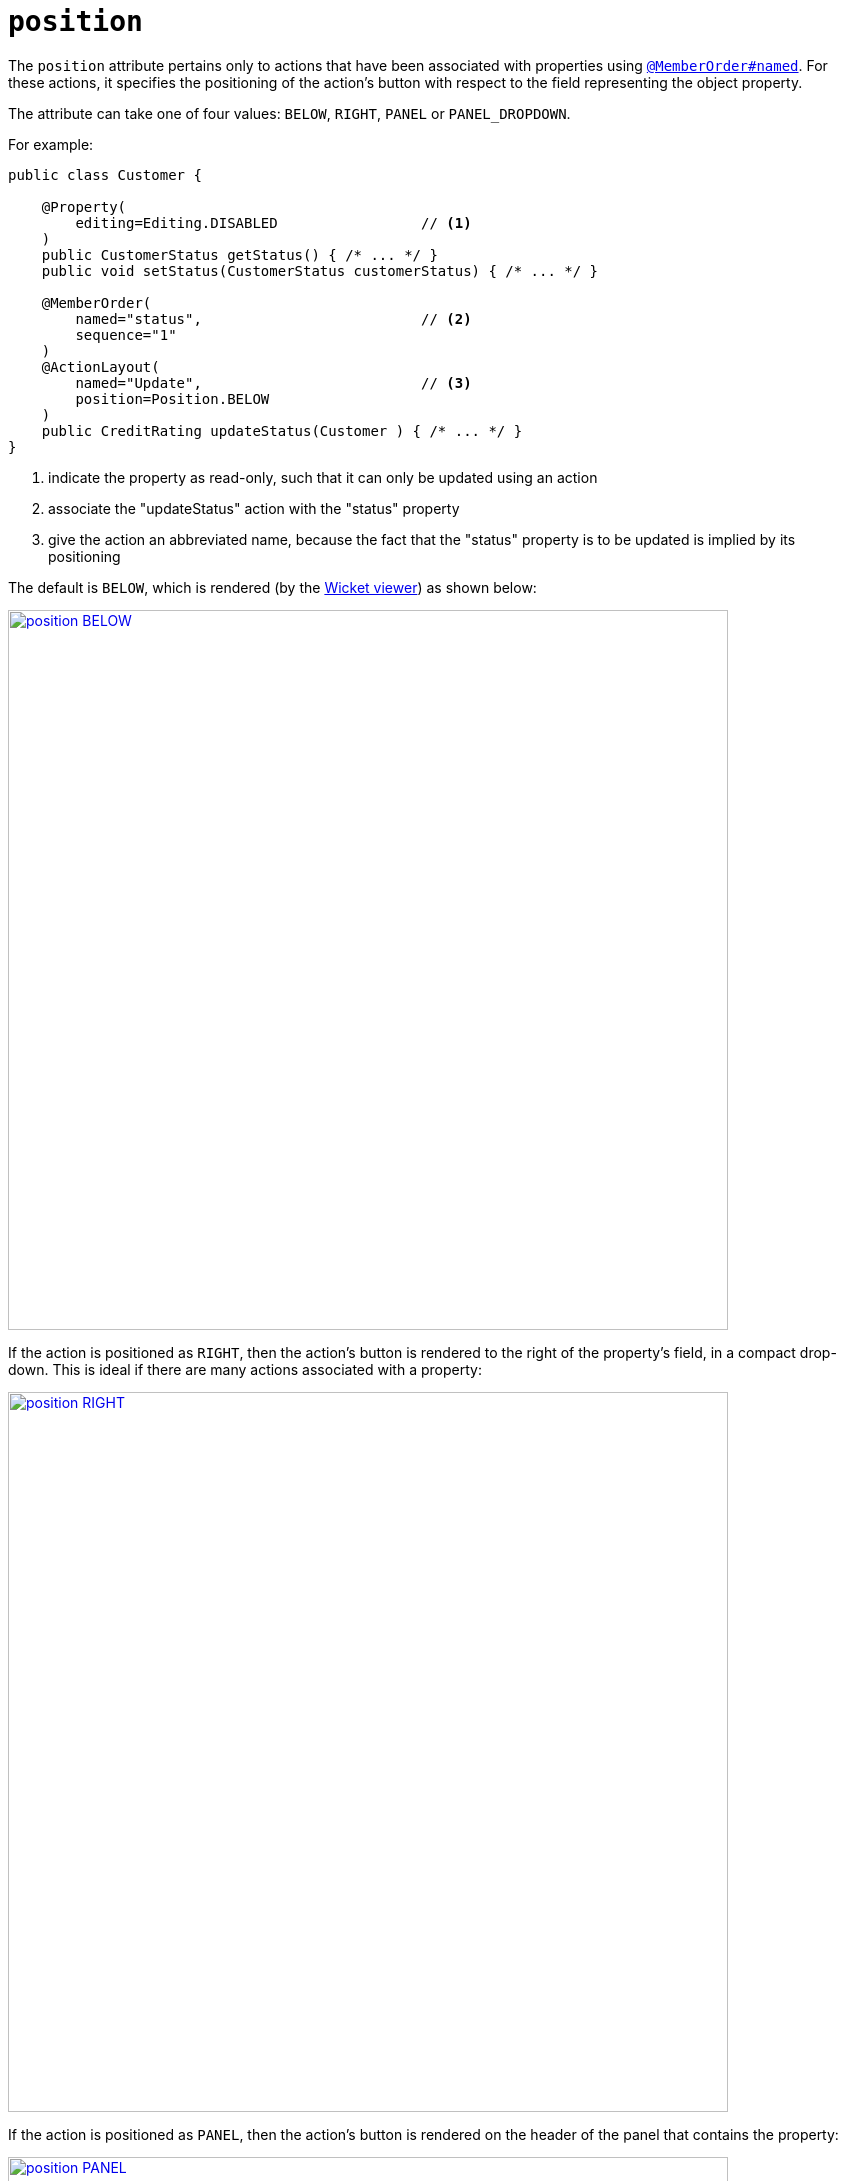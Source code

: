 = `position`
:Notice: Licensed to the Apache Software Foundation (ASF) under one or more contributor license agreements. See the NOTICE file distributed with this work for additional information regarding copyright ownership. The ASF licenses this file to you under the Apache License, Version 2.0 (the "License"); you may not use this file except in compliance with the License. You may obtain a copy of the License at. http://www.apache.org/licenses/LICENSE-2.0 . Unless required by applicable law or agreed to in writing, software distributed under the License is distributed on an "AS IS" BASIS, WITHOUT WARRANTIES OR  CONDITIONS OF ANY KIND, either express or implied. See the License for the specific language governing permissions and limitations under the License.
:page-partial:





The `position` attribute pertains only to actions that have been associated with properties using xref:refguide:applib-ant:MemberOrder.adoc[`@MemberOrder#named`].  For these actions, it specifies the positioning of the action's button with respect to the field representing the object property.

The attribute can take one of four values: `BELOW`, `RIGHT`, `PANEL` or `PANEL_DROPDOWN`.

For example:

[source,java]
----
public class Customer {

    @Property(
        editing=Editing.DISABLED                 // <1>
    )
    public CustomerStatus getStatus() { /* ... */ }
    public void setStatus(CustomerStatus customerStatus) { /* ... */ }

    @MemberOrder(
        named="status",                          // <2>
        sequence="1"
    )
    @ActionLayout(
        named="Update",                          // <3>
        position=Position.BELOW
    )
    public CreditRating updateStatus(Customer ) { /* ... */ }
}
----
<1> indicate the property as read-only, such that it can only be updated using an action
<2> associate the "updateStatus" action with the "status" property
<3> give the action an abbreviated name, because the fact that the "status" property is to be updated is implied by its positioning


The default is `BELOW`, which is rendered (by the xref:vw:ROOT:about.adoc[Wicket viewer]) as shown below:

image::reference-annotations/ActionLayout/position-BELOW.png[width="720px",link="{imagesdir}/reference-annotations/ActionLayout/position-BELOW.png"]


If the action is positioned as `RIGHT`, then the action's button is rendered to the right of the property's field, in a compact drop-down.  This is ideal if there are many actions associated with a property:

image::reference-annotations/ActionLayout/position-RIGHT.png[width="720px",link="{imagesdir}/reference-annotations/ActionLayout/position-RIGHT.png"]



If the action is positioned as `PANEL`, then the action's button is rendered on the header of the panel that contains the property:

image::reference-annotations/ActionLayout/position-PANEL.png[width="720px",link="{imagesdir}/reference-annotations/ActionLayout/position-PANEL.png"]



And finally, if the action is positioned as `PANEL_DROPDOWN`, then the action's button is again rendered on the panel header, but as a drop-down:


image::reference-annotations/ActionLayout/position-PANEL_DROPDOWN.png[width="720px",link="{imagesdir}/reference-annotations/ActionLayout/position-PANEL_DROPDOWN.png"]



If there are multiple actions associated with a single property then the positioning can be mix'ed-and-match'ed as required.  If the `PANEL` or `PANEL_DROPDOWN` are used, then (as the screenshots above show) the actions from potentially multiple properties grouped by that panel will be shown together.


== Alternatives

As an alternative to using the annotation, the dynamic xref:vw:ROOT:layout.adoc#file-based[file-based layout] can be used instead.

The fact that the layout is dynamic (does not require a rebuild/restart) is particularly useful in that the look-n-feel can be easily experimented with and adjusted.
